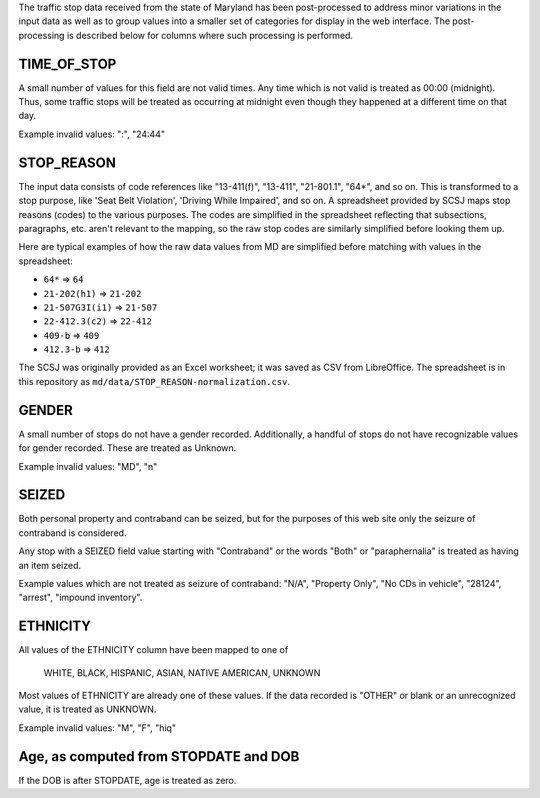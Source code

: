 The traffic stop data received from the state of Maryland has been post-processed
to address minor variations in the input data as well as to group values into a
smaller set of categories for display in the web interface.  The post-processing
is described below for columns where such processing is performed.

TIME_OF_STOP
------------

A small number of values for this field are not valid times.  Any time which is
not valid is treated as 00:00 (midnight).  Thus, some traffic stops will be
treated as occurring at midnight even though they happened at a different time
on that day.

Example invalid values: ":", "24:44"

STOP_REASON
-----------

The input data consists of code references like "13-411(f)", "13-411", "21-801.1",
"64*", and so on.  This is transformed to a stop purpose, like 'Seat Belt Violation',
'Driving While Impaired', and so on.  A spreadsheet provided by SCSJ maps stop
reasons (codes) to the various purposes.  The codes are simplified in the spreadsheet
reflecting that subsections, paragraphs, etc. aren't relevant to the mapping, so
the raw stop codes are similarly simplified before looking them up.

Here are typical examples of how the raw data values from MD are simplified
before matching with values in the spreadsheet:

- ``64*`` => ``64``
- ``21-202(h1)`` => ``21-202``
- ``21-507G3I(i1)`` => ``21-507``
- ``22-412.3(c2)`` => ``22-412``
- ``409-b`` => ``409``
- ``412.3-b`` => ``412``

The SCSJ was originally provided as an Excel worksheet; it was saved as CSV from
LibreOffice.  The spreadsheet is in this repository as
``md/data/STOP_REASON-normalization.csv``.

GENDER
------

A small number of stops do not have a gender recorded.  Additionally, a handful
of stops do not have recognizable values for gender recorded.  These are treated
as Unknown.

Example invalid values: "MD", "n"

SEIZED
------

Both personal property and contraband can be seized, but for the purposes of this
web site only the seizure of contraband is considered.

Any stop with a SEIZED field value starting with "Contraband" or the words "Both"
or "paraphernalia" is treated as having an item seized.

Example values which are not treated as seizure of contraband: "N/A", "Property Only",
"No CDs in vehicle", "28124", "arrest", "impound inventory".

ETHNICITY
---------

All values of the ETHNICITY column have been mapped to one of

  WHITE, BLACK, HISPANIC, ASIAN, NATIVE AMERICAN, UNKNOWN

Most values of ETHNICITY are already one of these values.  If the data recorded
is "OTHER" or blank or an unrecognized value, it is treated as UNKNOWN.

Example invalid values: "M", "F", "hiq"

Age, as computed from STOPDATE and DOB
--------------------------------------

If the DOB is after STOPDATE, age is treated as zero.
